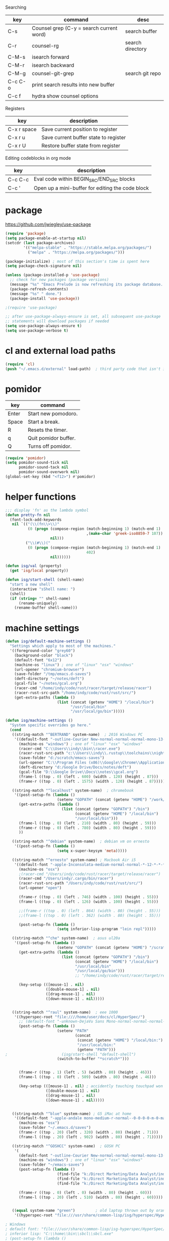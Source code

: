 
  Searching

  | key     | command                                  | desc             |
  |---------+------------------------------------------+------------------|
  | C-s     | Counsel grep (C-y = search current word) | search buffer    |
  | C-r     | counsel-rg                               | search directory |
  | C-M-s   | isearch forward                          |                  |
  | C-M-r   | isearch backward                         |                  |
  | C-M-g   | counsel-git-grep                         | search git repo  |
  | C-c C-o | print search results into new buffer     |                  |
  | C-c f   | hydra show counsel options               |                  |

  Registers

  | key         | description                           |
  |-------------+---------------------------------------|
  | C-x r space | Save current position to register     |
  | C-x r u     | Save current buffer state to register |
  | C-x r U     | Restore buffer state from register    |


  Editing codeblocks in org mode

  | key     | description                                      |
  |---------+--------------------------------------------------|
  | C-c C-c | Eval code within BEGIN_SRC/END_SRC blocks        |
  | C-c '   | Open up a mini-buffer for editing the code block |




* package
  https://github.com/jwiegley/use-package
 
#+BEGIN_SRC emacs-lisp
  (require 'package)
  (setq package-enable-at-startup nil)
  (setcdr (last package-archives)
          '(("melpa-stable" . "https://stable.melpa.org/packages/")
            ("melpa" . "https://melpa.org/packages/")))

  (package-initialize) ; most of this section's time is spent here
  (setq package-check-signature nil)

  (unless (package-installed-p 'use-package)
    ;; check for new packages (package versions)
    (message "%s" "Emacs Prelude is now refreshing its package database...")
    (package-refresh-contents)
    (message "%s" " done.")
    (package-install 'use-package))

  ;(require 'use-package)

  ;; after use-package-always-ensure is set, all subsequent use-package
  ;; statements will download packages if needed
  (setq use-package-always-ensure t)
  (setq use-package-verbose t)
#+END_SRC

* cl and external load paths

#+BEGIN_SRC emacs-lisp
(require 'cl)
(push "~/.emacs.d/external" load-path)  ; third party code that isn't in melpa-stable yet
#+END_SRC

* pomidor
  | key   | command              |
  |-------+----------------------|
  | Enter | Start new pomodoro.  |
  | Space | Start a break.       |
  | R     | Resets the timer.    |
  | q     | Quit pomidor buffer. |
  | Q     | Turns off pomidor.   |

#+BEGIN_SRC emacs-lisp
(require 'pomidor)
(setq pomidor-sound-tick nil
      pomidor-sound-tack nil
      pomidor-sound-overwork nil)
(global-set-key (kbd "<f12>") #'pomidor)
#+END_SRC

* helper functions
#+BEGIN_SRC emacs-lisp
;;; display 'fn' as the lambda symbol
(defun pretty-fn nil 
  (font-lock-add-keywords
   nil `(("(\\(fn\\>\\)" 
          (0 (progn (compose-region (match-beginning 1) (match-end 1) 
                                    ,(make-char 'greek-iso8859-7 107))
                    nil)))
         ("\\(#\\)("
          (0 (progn (compose-region (match-beginning 1) (match-end 1)
                                    402)
                    nil))))))

(defun isg/val (property)
  (get 'isg/local property))

(defun isg/start-shell (shell-name)
  "start a new shell"
  (interactive "sShell name: ")
  (shell)
  (if (string= "" shell-name)
      (rename-uniquely)
    (rename-buffer shell-name)))

#+END_SRC

* machine settings
#+BEGIN_SRC emacs-lisp
(defun isg/default-machine-settings ()
  "Settings which apply to most of the machines."
  '((foreground-color "grey60")
    (background-color "black")
    (default-font "6x12")
    (machine-os "linux") ; one of "linux" "osx" "windows"
    (url-opener "chromium-browser")
    (save-folder "/tmp/emacs.d-saves")
    (deft-directory "~/notes/deft")
    (gcal-file "~/notes/gcal.org")
    (racer-cmd "/home/indy/code/rust/racer/target/release/racer")
    (racer-rust-src-path "/home/indy/code/rust/rust/src/")
    (get-extra-paths (lambda ()
                       (list (concat (getenv "HOME") "/local/bin")
                             "/usr/local/bin"
                             "/usr/local/go/bin")))))

(defun isg/machine-settings ()
  "System specific overrides go here."
  (cond
   ((string-match "^BERTRAND" system-name)  ; 2016 Windows PC
    '((default-font "-outline-Courier New-normal-normal-normal-mono-13-*-*-*-c-*-fontset-startup")
      (machine-os "windows") ; one of "linux" "osx" "windows"
      (racer-cmd "C:\\Users\\indy\\bin\\racer.exe")
      (racer-rust-src-path "c:\\Users\\indy\\.rustup\\toolchains\\nightly-x86_64-pc-windows-msvc\\lib\\rustlib\\src\\rust\\src\\")
      (save-folder "d:/scratch/emacs-saves")
      (url-opener "C:\\Program Files (x86)\\Google\\Chrome\\Application\\chrome")
      (deft-directory "d:/Google Drive/Docs/notes/deft")
      (gcal-file "D:\\Google Drive\\Docs\\notes\\gcal.org")
      (frame-l ((top . 0) (left . 600) (width . 120) (height . 87)))
      (frame-r ((top . 0) (left . 1575) (width . 120) (height . 87)))))

   ((string-match "^localhost" system-name)  ; chromebook
    '((post-setup-fn (lambda ()
                       (setenv "GOPATH" (concat (getenv "HOME") "/work/go"))))
      (get-extra-paths (lambda ()
                         (list (concat (getenv "GOPATH") "/bin")
                               (concat (getenv "HOME") "/local/bin")
                               "/usr/local/bin")))
      (frame-l ((top . 0) (left . 210) (width . 80) (height . 59)))
      (frame-r ((top . 0) (left . 780) (width . 80) (height . 59)))
      ))

   ((string-match "^debian" system-name)  ; debian vm on ernesto
    '((post-setup-fn (lambda ()
                       (setq x-super-keysym 'meta)))))

   ((string-match "^ernesto" system-name) ; Macbook Air i5
    '((default-font "-apple-Inconsolata-medium-normal-normal-*-12-*-*-*-m-0-iso10646-1")
      (machine-os "osx")
      ;(racer-cmd "/Users/indy/code/rust/racer/target/release/racer")
      (racer-cmd "/Users/indy/.cargo/bin/racer")
      (racer-rust-src-path "/Users/indy/code/rust/rust/src/")
      (url-opener "open")

      (frame-r ((top . 0) (left . 746) (width . 100) (height . 55)))
      (frame-l ((top . 0) (left . 126) (width . 100) (height . 55)))

      ;;(frame-r ((top . 0) (left . 864) (width . 80) (height . 55)))
      ;;(frame-l ((top . 0) (left . 362) (width . 80) (height . 55)))

      (post-setup-fn (lambda ()
                       (setq inferior-lisp-program "lein repl")))))

   ((string-match "^che" system-name)  ; asus ul20a
    '((post-setup-fn (lambda ()
                       (setenv "GOPATH" (concat (getenv "HOME") "/scratch/go"))))
      (get-extra-paths (lambda ()
                         (list (concat (getenv "GOPATH") "/bin")
                               (concat (getenv "HOME") "/local/bin")
                               "/usr/local/bin"
                               "/usr/local/go/bin")))
                               ;; "/home/indy/code/rust/racer/target/release"
      
      (key-setup (([mouse-1] . nil)
                  ([double-mouse-1] . nil)
                  ([drag-mouse-1] . nil)
                  ([down-mouse-1] . nil)))))

   
   ((string-match "^raul" system-name)  ; eee 1000
    '((hyperspec-root "file:////home/user/docs/cl/HyperSpec/")
      ;; (default-font "-unknown-DejaVu Sans Mono-normal-normal-normal-*-20-*-*-*-m-0-fontset-startup")
      (post-setup-fn (lambda ()
                       (setenv "PATH"
                               (concat
                                (concat (getenv "HOME") "/local/bin:")
                                "/usr/local/bin:" 
                                (getenv "PATH")))
;                        (isg/start-shell "default-shell")
                       (switch-to-buffer "*scratch*")))


      (frame-r ((top . 1) (left . 5) (width . 80) (height . 46)))
      (frame-l ((top . 0) (left . 509) (width . 80) (height . 46)))

      (key-setup (([mouse-1] . nil) ; accidently touching touchpad won't shift cursor
                  ([double-mouse-1] . nil)
                  ([drag-mouse-1] . nil)
                  ([down-mouse-1] . nil)))))

   
   ((string-match "^blue" system-name) ; G5 iMac at home
    '((default-font "-apple-andale mono-medium-r-normal--0-0-0-0-m-0-mac-roman")
      (machine-os "osx")
      (save-folder "~/.emacs.d/saves")
      (frame-r ((top . 20) (left . 320) (width . 80) (height . 71)))
      (frame-l ((top . 20) (left . 902) (width . 80) (height . 71)))))

   ((string-match "^GOSHCC" system-name)  ; GOSH PC
    '(
      (default-font "-outline-Courier New-normal-normal-normal-mono-13-*-*-*-c-*-fontset-startup")
      (machine-os "windows") ; one of "linux" "osx" "windows"
      (save-folder "~/emacs-saves")
      (post-setup-fn (lambda ()
                       (find-file "k:/Direct Marketing/Data Analyst/indy/notes/done.org")
                       (find-file "k:/Direct Marketing/Data Analyst/indy/notes/notes.org")
                       (find-file "k:/Direct Marketing/Data Analyst/indy/notes/tasks.org")))

      (frame-r ((top . 0) (left . 0) (width . 80) (height . 60)))
      (frame-l ((top . 20) (left . 510) (width . 80) (height . 60)))))
   

   ((equal system-name "green")         ; old laptop thrown out by orange
    '((hyperspec-root "file:///usr/share/common-lisp/isg/hyperspec/HyperSpec/")))))

; Windows
; default font: "file:///usr/share/common-lisp/isg-hyperspec/HyperSpec/"
; inferior lisp: "C:\\home\\bin\\sbcl\\sbcl.exe"
; (post-setup-fn (lambda ()
; ((setq exec-path (append exec-path '("c:\\home\\bin\\emacs-22.1\\bin")))
; (load-file "~/.emacs.d/site-lisp/external/gnuserv.el")
; (gnuserv-start)
; (setq gnuserv-frame(selected-frame)))))

(cl-labels ((load-settings (which)
                           (mapcar (lambda (pair)
                                     (put 'isg/local (car pair) (cadr pair)))
                                   which)))
  (load-settings (isg/default-machine-settings))
  (load-settings (isg/machine-settings)))
#+END_SRC

* essential packages
** magit
 #+BEGIN_SRC emacs-lisp
 (use-package magit
   :pin melpa-stable
   :commands magit-status
   :init
   (global-set-key "\C-cv" 'magit-status)
   (global-set-key "\C-c\C-v" 'magit-status)
   :config
   (setq magit-push-always-verify nil))
 #+END_SRC
** org
#+BEGIN_SRC emacs-lisp
 (use-package org
   :pin gnu
   :demand t)

 ;;; org-mode
 (defun soft-wrap-lines ()
   "Make lines wrap at window edge and on word boundary, in current buffer."
   (interactive)
   (setq truncate-lines nil)
   (setq word-wrap t))
 (add-hook 'org-mode-hook 'soft-wrap-lines)
#+END_SRC

 <2017-05-15 Mon>
 http://cestlaz.github.io/posts/using-emacs-26-gcal/
 https://www.youtube.com/watch?v=vO_RF2dK7M0
 https://github.com/myuhe/org-gcal.el

 test by calling: org-gcal-fetch

#+BEGIN_SRC emacs-lisp
  (use-package org-gcal
    :pin melpa-stable
    :ensure t
    :config
    (setq org-gcal-client-id "897993881430-kugvdc95cl65l7ungcfb4c25eoqgu9gm.apps.googleusercontent.com"
          org-gcal-client-secret "A1Z-3mRQXkbwczp3mnewdKUK"
          org-gcal-file-alist '())
    (add-to-list 'org-gcal-file-alist (cons "inderjit.gill@gmail.com" (isg/val 'gcal-file)))
    (add-hook 'org-agenda-mode-hook (lambda () (org-gcal-sync)))
    (add-hook 'org-capture-after-finalize-hook (lambda () (org-gcal-sync))))
#+END_SRC


** hydra
 #+BEGIN_SRC emacs-lisp
 (use-package hydra
   :pin melpa-stable
   :ensure t
   :config
   (setq hydra-lv nil)) ;use echo area
 #+END_SRC

** ivy + swiper + counsel

   ivy is a completion framework
   - It provides an interface to list, search, filter and perform actions on a collection of "things". These "things" can range from strings to buffers, Ivy doesn't really care. It just provides a way for the user to interact with this collection.

#+BEGIN_SRC emacs-lisp
  (use-package ivy
    :pin melpa-stable
    :demand t
    :config
    (ivy-mode 1)
    (setq ivy-use-virtual-buffers t
          ivy-count-format "%d/%d "))

  (use-package swiper
    :pin melpa-stable)

  (use-package counsel
    :pin melpa-stable
    :init
    (global-set-key (kbd "C-M-s") 'isearch-forward)
    (global-set-key (kbd "C-M-r") 'isearch-backward)

    (global-set-key (kbd "M-x") 'counsel-M-x)

    (global-set-key (kbd "M-x") 'counsel-M-x)
    ;; C-s copies the current symbol into the clipboard before starting counsel-grep
    (global-set-key (kbd "C-s") 
                    (lambda ()
                      (interactive)
                      (if (buffer-file-name)
                          ;; this is a buffer that can be saved to disk and counsel-grep'd
                          (progn
                            (save-buffer)
                            (kill-new (format "%s" (or (thing-at-point 'symbol) "")))
                            (counsel-grep))
                        ;; otherwise stick to the normal isearch-forward
                        (isearch-forward))))

    (global-set-key (kbd "C-r")
                    (lambda ()
                      (interactive)
                      (counsel-rg (format "%s" (or (thing-at-point 'symbol) "")))))

    (global-set-key (kbd "C-M-g") 
                    (lambda ()
                      (interactive)
                      (counsel-git-grep nil
                                        (format "%s" (or (thing-at-point 'symbol) "")))))

    (global-set-key (kbd "C-x C-f") 'counsel-find-file)

    ;; use the hydra equivalents instead (C-c f ...)
    ;;
    ;; (global-set-key (kbd "C-x C-g") 'counsel-git)
    ;; (global-set-key (kbd "C-x C-r") 'counsel-rg)

    ;; I don't use these bindings - should learn what they do one day
    ;; (global-set-key (kbd "C-S-o") 'counsel-rhythmbox)
    (define-key read-expression-map (kbd "C-r") 'counsel-expression-history))


  (defhydra isg/hydra-counsel (:hint nil :color pink)
    "
      Counsel search
      ----------------------------------------------------
      _r_: ripgrep  _f_: find file _g_: git
      _u_: function _v_: variable  _l_: library _s_: symbol
      "
    ("f" counsel-find-file)
    ("g" counsel-git)
    ("r" (lambda ()
           (interactive)
           (counsel-rg (format "%s" (or (thing-at-point 'symbol) "")))))
    ("u" counsel-describe-function)
    ("v" counsel-describe-variable)
    ("l" counsel-find-library)
    ("s" counsel-info-lookup-symbol)
    ("RET" nil "done" :color blue))

  (bind-keys ("C-c f"  . isg/hydra-counsel/body))
   #+END_SRC

** company - auto completion
#+BEGIN_SRC emacs-lisp

  (use-package company
    :pin melpa-stable
    :defer t
    :config
    (progn
      ;; Reduce the time after which the company auto completion popup opens
      ;; Reduce the number of characters before company kicks in
      (setq company-idle-delay 0.4
            company-minimum-prefix-length 3
            company-show-numbers t
            company-require-match nil
            company-tooltip-align-annotations t
            company-tooltip-margin 1
            company-echo-delay 0
            company-dabbrev-downcase nil
            company-minimum-prefix-length 1
            company-selection-wrap-around t
            company-transformers '(company-sort-by-occurrence
                                   company-sort-by-backend-importance))
      (push (apply-partially #'cl-remove-if
                             (lambda (c) (string-match-p "\\`[0-9]+[f]*\\'" c)))
            company-transformers)
      (define-key company-active-map (kbd "C-n") 'company-select-next)
      (define-key company-active-map (kbd "C-p") 'company-select-previous)))

#+END_SRC

** ibuffer
#+BEGIN_SRC emacs-lisp
  (defalias 'list-buffers 'ibuffer)

  (setq ibuffer-saved-filter-groups
        (quote (("default"
                 ("dired" (mode . dired-mode))
                 ("c" (mode . c-mode))
                 ("seni" (mode . seni-mode))
                 ("rust" (mode . rust-mode))
                 ("js" (mode . js2-mode))
                 ("go" (mode . go-mode))
                 ("glsl" (mode . glsl-mode))
                 ("org" (mode . org-mode))
                 ("web" (or 
                         (mode . html-mode)
                         (mode . css-mode)))
                 ("emacs" (or
                           (name . "^\\*scratch\\*$")
                           (name . "^\\*Messages\\*$"))))))
        ibuffer-show-empty-filter-groups nil)

  (add-hook 'ibuffer-mode-hook
            (lambda ()
              (ibuffer-switch-to-saved-filter-groups "default")))
#+END_SRC

* language modes
** c
 #+BEGIN_SRC emacs-lisp
   (add-hook 'c-mode-hook (lambda ()
                            ;;(add-to-list (make-local-variable 'company-backends) 'company-clang)
                            (setq comment-start "// "
                                  comment-end   "")
                            (highlight-thing-mode)))
   ;; company-racer company-bbdb company-nxml company-css company-eclim company-semantic company-clang company-xcode company-cmake company-capf company-files (company-dabbrev-code company-gtags company-etags company-keywords) company-oddmuse company-dabbrev
 #+END_SRC
** clojure
   #+BEGIN_SRC emacs-lisp
 (use-package cider
   :pin melpa-stable
   :defer t
   :init
   (add-hook 'cider-mode-hook 'cider-turn-on-eldoc-mode))
   #+END_SRC

   #+BEGIN_SRC emacs-lisp
 (use-package clojure-mode
   :pin melpa-stable
   :mode "\\.clj\\'"
   :config
   (define-key clojure-mode-map (kbd ")") 'sp-up-sexp)
   (pretty-fn))

 (setq nrepl-hide-special-buffers t)
   #+END_SRC
** csharp 
 #+BEGIN_SRC emacs-lisp
 (use-package csharp-mode
   :pin melpa-stable
   :mode "\\.cs\\'"
   :init
   :config
   (setq default-tab-width 4))
 #+END_SRC
** css
   #+BEGIN_SRC emacs-lisp
     (use-package css-mode
       :pin melpa-stable
       :mode (("\\.css\\'" . css-mode)
              ("\\.less\\'" . css-mode))
       :config
       (use-package rainbow-mode)
       (add-hook 'css-mode-hook 'rainbow-mode)
       (setq css-indent-offset 2))
     (add-to-list 'auto-mode-alist '("\\.less$" . css-mode))
   #+END_SRC
** dart
 #+BEGIN_SRC emacs-lisp
 (use-package dart-mode
   :pin melpa-stable
   :mode "\\.dart\\'"
   :config
   (setq dart-enable-analysis-server t))




 #+END_SRC

** elm

  #+BEGIN_SRC emacs-lisp
    (use-package elm-mode
      :pin melpa-stable
      :mode "\\.elm\\'"
      :config 
      (add-hook 'elm-mode-hook
                (lambda ()
                  (add-to-list (make-local-variable 'company-backends) 'company-elm)))
                                        
      (add-hook 'elm-mode-hook #'elm-oracle-setup-completion)

      ;; this line is a HACK so that auto-completion will work on Windows
      ;; TODO: find the root cause of this issue
      ;;
      ;;(elm-oracle--get-completions-cached "List.a"))
      )
  #+END_SRC

  After installing Elm the following command line tools are available:
   
  | elm-repl    | play with Elm expressions   |
  | elm-reactor | get a project going quickly |
  | elm-make    | compile Elm code directly   |
  | elm-package | download packages           |

  _elm-repl_ is a repl

  _elm-reactor_ helps you build Elm projects without messing with the command-line too much. You just run it at the root of your project, like this:

  $ git clone https://github.com/evancz/elm-architecture-tutorial.git
  $ cd elm-architecture-tutorial
  % elm-reactor

  _elm-make_ builds Elm projects. It can compile Elm code to HTML or JavaScript. It is the most general way to compile Elm code, so if your project becomes too advanced for elm-reactor, you will want to start using elm-make directly.

  Say you want to compile Main.elm to an HTML file named main.html. You would run this command:
  $ elm-make Main.elm --output=main.html

  Notable flags:
  --warn prints warnings to improve code quality

  _elm-package_ downloads and publishes packages from our package catalog. As community members solve problems in a nice way, they share their code in the package catalog for anyone to use!

  Say you want to use elm-lang/http and NoRedInk/elm-decode-pipeline to make HTTP requests to a server and turn the resulting JSON into Elm values. You would say:

  $ elm-package install elm-lang/http
  $ elm-package install NoRedInk/elm-decode-pipeline

  This will add the dependencies to your elm-package.json file that describes your project. (Or create it if you do not have one yet!) More information about all this here!

  Notable commands:

  install: install the dependencies in elm-package.json
  publish: publish your library to the Elm Package Catalog
  bump: bump version numbers based on API changes
  diff: get the difference between two APIs


** glsl
 #+BEGIN_SRC emacs-lisp
 (use-package glsl-mode
   :mode (("\\.glsl\\'" . glsl-mode)
          ("\\.vert\\'" . glsl-mode)
          ("\\.frag\\'" . glsl-mode)
          ("\\.geom\\'" . glsl-mode))
   :init
   (autoload 'glsl-mode "glsl-mode" nil t))
 #+END_SRC
** go
 #+BEGIN_SRC emacs-lisp
 (use-package go-mode
   :pin melpa-stable
   :mode "\\.go\\'"
   :config
   (add-hook 'before-save-hook #'gofmt-before-save))
 #+END_SRC
** groovy
 #+BEGIN_SRC emacs-lisp
  (add-to-list 'auto-mode-alist '("\\.gradle$" . groovy-mode))
 #+END_SRC
** javascript
 #+BEGIN_SRC emacs-lisp
 (use-package js2-mode
   :pin melpa-stable
   :mode (("\\.js\\'" . js2-mode)
          ("\\.es6\\'" . js2-mode))
   :init
   (use-package js-comint :defer t)
   (add-hook 'js2-mode-hook 'ws-butler-mode)
   :config
   (setq js2-basic-offset 2)
   (setq js-indent-level 2)
   (setq js2-global-externs '("require" "expect" "describe" "it" "beforeEach"))
   (define-key js2-mode-map (kbd "<tab>") #'company-indent-or-complete-common))
 #+END_SRC

** jsx
 #+BEGIN_SRC emacs-lisp
 (use-package web-mode
   :pin melpa-stable
   :mode (("\\.jsx\\'" . web-mode)
          ("\\.tsx\\'" . web-mode))
   :init
   (add-hook 'web-mode-hook 'ws-butler-mode)
   ;;(when (string-equal "tsx" (file-name-extension buffer-file-name))
   ;;(setup-tide-mode))
   (defadvice web-mode-highlight-part (around tweak-jsx activate)
     (if (equal web-mode-content-type "jsx")
         (let ((web-mode-enable-part-face nil))
           ad-do-it)
       ad-do-it)))
 #+END_SRC
** markdown
 #+BEGIN_SRC emacs-lisp
 (use-package markdown-mode
   :pin melpa-stable
   :mode (("\\.md\\'" . markdown-mode)
          ("\\.markdown\\'" . markdown-mode)))
 #+END_SRC
** ruby
 #+BEGIN_SRC emacs-lisp
 (add-to-list 'auto-mode-alist '("Rakefile" . ruby-mode))
 #+END_SRC
** rust
   http://julienblanchard.com/2016/fancy-rust-development-with-emacs/

   cargo.el is a minor mode which allows us to run cargo commands from emacs like:
   | key         | command     |
   |-------------+-------------|
   | C-c C-c C-b | cargo build |
   | C-c C-c C-r | cargo run   |
   | C-c C-c C-t | cargo test  |

#+BEGIN_SRC emacs-lisp
    ;; from: https://christian.kellner.me/2017/05/31/language-server-protocol-lsp-rust-and-emacs/
    ;; (use-package rust-mode
    ;;   :mode "\\.rs\\'"
    ;;   :init
    ;;   (setq rust-format-on-save t))
    ;; (use-package lsp-mode
    ;;   :init
    ;;   (add-hook 'prog-mode-hook 'lsp-mode)
    ;;   :config
    ;;   (use-package lsp-flycheck
    ;;     :ensure f ; comes with lsp-mode
    ;;     :after flycheck))
    ;; (use-package lsp-rust
    ;;   :after lsp-mode)

  (use-package company-racer
    :defer t)

  (use-package rust-mode
    :mode "\\.rs\\'"
    :config
    (use-package cargo)
    (use-package flycheck-rust
      :config
      (add-hook 'flycheck-mode-hook #'flycheck-rust-setup))
    (use-package racer
      :init
      (setq racer-cmd (isg/val 'racer-cmd)
            racer-rust-src-path (isg/val 'racer-rust-src-path))
      :config
      (add-hook 'racer-mode-hook #'eldoc-mode))

    (add-hook 'rust-mode-hook
              '(lambda ()
                 (racer-mode)
                 (add-to-list (make-local-variable 'company-backends) 'company-racer)
                 (cargo-minor-mode)
                 ;; Key binding to jump to method definition
                 (local-set-key (kbd "M-.") #'racer-find-definition)
                 (local-set-key (kbd "<tab>") #'company-indent-or-complete-common)
                 (local-set-key (kbd "C-c <tab>") #'rust-format-buffer)
                 )))


#+END_SRC

** scheme
 #+BEGIN_SRC emacs-lisp
 (add-hook 'scheme-mode-hook
           (lambda ()
             (define-key scheme-mode-map (kbd ")") 'sp-up-sexp)))
 #+END_SRC
** seni
 #+BEGIN_SRC emacs-lisp
 (autoload 'seni-mode "seni" nil t)
 (add-to-list 'auto-mode-alist '("\\.seni$" . seni-mode))
 (add-hook 'seni-mode-hook 'smartparens-strict-mode)
 (add-hook 'seni-mode-hook
           (lambda ()
             (define-key seni-mode-map (kbd ")") 'sp-up-sexp)))

 #+END_SRC
** shader-mode
 #+BEGIN_SRC emacs-lisp
 (use-package shader-mode
   :mode "\\.shader\\'"
   :config
   (setq shader-indent-offset 2))
 #+END_SRC
** sql
 #+BEGIN_SRC emacs-lisp
 (add-to-list 'auto-mode-alist
              '("\\.sql$" . (lambda ()
                              (sql-mode)
                              (sql-highlight-postgres-keywords))))
 (add-to-list 'auto-mode-alist
              '("\\.psql$" . (lambda ()
                              (sql-mode)
                              (sql-highlight-postgres-keywords))))
 #+END_SRC
** toml-mode
 #+BEGIN_SRC emacs-lisp
 (use-package toml-mode
   :mode "\\.toml\\'")
 #+END_SRC
** typescript

|-----+---------------------------------------------------------------|
| key | description                                                   |
|-----+---------------------------------------------------------------|
| M-. | Jump to definition. With prefix arg, Jump to type definition. |
| M-, | Return to your pre-jump position.                             |
|-----+---------------------------------------------------------------|

|---------------------------------+--------------------------------------------------------|
| function                        | description                                            |
|---------------------------------+--------------------------------------------------------|
| M-x tide-restart-server         | Restart tsserver. to pickup tsconfig.json changes      |
| M-x tide-documentation-at-point | Show documentation for the symbol at point.            |
| M-x tide-references             | List all references to the symbol at point in a buffer |
| M-x tide-project-errors         | List all errors in the project                         |
| M-x tide-rename-symbol          | Rename all occurrences of the symbol at point.         |
| M-x tide-format                 | Format the current region or buffer.                   |
| M-x tide-fix                    | Apply code fix for the error at point.                 |
|---------------------------------+--------------------------------------------------------|


 #+BEGIN_SRC emacs-lisp
 (use-package typescript-mode
   :pin melpa-stable
   :mode "\\.ts\\'"
   :config
   (use-package tide)
   (add-hook 'typescript-mode-hook 'setup-tide-mode))

 (defun setup-tide-mode ()
   (interactive)
   (tide-setup)
   (flycheck-mode t)
   (setq flycheck-check-syntax-automatically '(save mode-enabled))
   (eldoc-mode t)
   ;; company is an optional dependency. You have to
   ;; install it separately via package-install
   (company-mode t)
   (setq company-tooltip-align-annotations t)
   (tide-hl-identifier-mode +1))

 #+END_SRC

* theming

  [[http://www.greghendershott.com/2017/02/emacs-themes.html]]



#+BEGIN_SRC emacs-lisp
(defun isg/disable-all-themes ()
  (interactive)
  (mapc #'disable-theme custom-enabled-themes))

(defvar isg/theme-hooks nil
  "((theme-id . function) ...)")

(defun isg/add-theme-hook (theme-id hook-func)
  (add-to-list 'isg/theme-hooks (cons theme-id hook-func)))

(defun isg/load-theme-advice (f theme-id &optional no-confirm no-enable &rest args)
  "Enhances `load-theme' in two ways:
1. Disables enabled themes for a clean slate.
2. Calls functions registered using `isg/add-theme-hook'."
  (unless no-enable
    (isg/disable-all-themes))
  (prog1
      (apply f theme-id no-confirm no-enable args)
    (unless no-enable
      (pcase (assq theme-id isg/theme-hooks)
        (`(,_ . ,f) (funcall f))))))

(advice-add 'load-theme
            :around
            #'isg/load-theme-advice)

(use-package color-theme
  :defer t)

(use-package color-theme-sanityinc-solarized
  :pin melpa-stable
  :defer t)

(use-package material-theme
  :pin melpa-stable
  :defer t)

(use-package dracula-theme
  :pin melpa-stable
  :defer t)

(use-package base16-theme
  :ensure t)

(add-to-list 'custom-theme-load-path "~/.emacs.d/themes/")
(load-theme 'actress t)

(defhydra isg/hydra-themes (:hint nil :color pink)
  "
Themes
----------------------------------------------------
_A_: Actress _M_: Material       _S_: Solarized
_D_: Dracula _m_: Material Light _s_: Solarized light
_DEL_: none
"
  ("A" (load-theme 'actress t))
  ("D" (load-theme 'dracula t))
  ("s" (load-theme 'sanityinc-solarized-light t))
  ("S" (load-theme 'sanityinc-solarized-dark t))
  ("M" (load-theme 'material t))
  ("m" (load-theme 'material-light t))
  ("DEL" (isg/disable-all-themes))
  ("RET" nil "done" :color blue))

(bind-keys ("C-c w t"  . isg/hydra-themes/body))

#+END_SRC

* misc helper packages
** avy - moving the cursor by searching
 #+BEGIN_SRC emacs-lisp
 (use-package avy
   :pin melpa-stable
   :bind ("M-h" . avy-goto-char-timer))
 #+END_SRC

** deft
 #+BEGIN_SRC emacs-lisp
 (use-package deft
   :pin melpa-stable
   :commands deft
   :config
   (setq deft-directory (isg/val 'deft-directory)
         deft-extension "org"
         deft-text-mode 'org-mode
         deft-use-filename-as-title t
         deft-auto-save-interval 5.0))
 #+END_SRC

** eshell

 #+BEGIN_SRC emacs-lisp
   (defun isg/start-eshell (shell-name)
     "SHELL-NAME the name of the shell."
     (interactive "sEshell name: ")
     (eshell)
     (if (string= "" shell-name)
         (rename-uniquely)
       (rename-buffer shell-name)))
   ;;; access server via ssh in eshell with:
   ;;; $ cd /ssh:indy.io:

   (add-hook 'eshell-mode-hook 'my-eshell-hook)
   (defun my-eshell-hook ()
     (company-mode -1))

 #+END_SRC

** exec-path-from-shell
 #+BEGIN_SRC emacs-lisp
 ;; have to ensure that this is run at startup so that 'cargo' can be
 ;; found when in rust mode and also so that the eshell works as expected
 ;;
 (use-package exec-path-from-shell
   :pin melpa-stable
     :ensure t
     :demand t
     :config
     ;; (exec-path-from-shell-copy-env "TWITTER_CONSUMER_KEY")
     ;; (exec-path-from-shell-copy-env "TWITTER_CONSUMER_SECRET")
     ;; (exec-path-from-shell-copy-env "TWITTER_ACCESS_TOKEN")
     ;; (exec-path-from-shell-copy-env "TWITTER_ACCESS_TOKEN_SECRET")
     (if (not (string-equal (isg/val 'machine-os) "windows"))
         (exec-path-from-shell-copy-env "GOPATH"))
         ;; (exec-path-from-shell-setenv "RUST_SRC_PATH" (isg/val 'racer-rust-src-path))
     (when (memq window-system '(mac ns))
       (exec-path-from-shell-initialize)))
 #+END_SRC

** flycheck
 #+BEGIN_SRC emacs-lisp
   ;; setting up flycheck for eslint checks using instructions from:
   ;; http://codewinds.com/blog/2015-04-02-emacs-flycheck-eslint-jsx.html
   ;;
   ;; C-c ! l : see full list of errors
   ;; C-c ! n : next error
   ;; C-c ! p : previous error
   (use-package flycheck
     :pin melpa-stable
     :config
     (use-package pkg-info
       :pin melpa-stable
       :defer t)
     (setq-default flycheck-disabled-checkers
                   (list 'json-jsonlist
                         'javascript-jshint ;; disable jshint since we prefer eslint checking
                         'emacs-lisp-checkdoc))

     ;; use eslint with web-mode for jsx files
     (flycheck-add-mode 'javascript-eslint 'web-mode)
     ;; (setq flycheck-eslintrc "~/work/seni-web/.eslintrc.json")
     ;; customize flycheck temp file prefix
     (setq-default flycheck-temp-prefix ".flycheck"))
 #+END_SRC

** highlight thing
 #+BEGIN_SRC emacs-lisp
 (use-package highlight-thing
   :config
   (setq highlight-thing-delay-seconds 0.5)
   (setq highlight-thing-exclude-thing-under-point t))
 #+END_SRC

** smartparens-config
 #+BEGIN_SRC emacs-lisp
 (use-package smartparens-config
   :pin melpa-stable
   :ensure smartparens
   :defer t
   :init
   (smartparens-global-mode t)
   (show-smartparens-global-mode t)
   (mapc (lambda (mode)
           (add-hook (intern (format "%s-hook" (symbol-name mode))) 'smartparens-strict-mode))
         sp--lisp-modes)
   ;; Conveniently set keys into the sp-keymap, limiting the keybinding to buffers
   ;; with SP mode activated
   (mapc (lambda (info)
           (let ((key (kbd (car info)))
                 (function (car (cdr info))))
             (define-key sp-keymap key function)))
         '(("C-)" sp-up-sexp)
           ("M-s" sp-splice-sexp)

           ;; ("C-M-f" sp-forward-sexp)
           ;; ("C-M-b" sp-backward-sexp)
          
           ;; ("C-M-d" sp-down-sexp)
           ;; ("C-M-a" sp-backward-down-sexp)
           ;; ("C-S-a" sp-beginning-of-sexp)
           ;; ("C-S-d" sp-end-of-sexp)
          
           ;; ("C-M-e" sp-up-sexp)
          
           ;; ("C-M-u" sp-backward-up-sexp)
           ;; ("C-M-t" sp-transpose-sexp)
          
           ;; ("C-M-n" sp-next-sexp)
           ;; ("C-M-p" sp-previous-sexp)
          
           ;; ("C-M-k" sp-kill-sexp)
           ;; ("C-M-w" sp-copy-sexp)
          
           ;; ("M-<delete>" sp-unwrap-sexp)
           ;; ("M-<backspace>" sp-backward-unwrap-sexp)
          
           ;; ("C-<right>" sp-forward-slurp-sexp)
           ;; ("C-<left>" sp-forward-barf-sexp)
           ;; ("C-M-<left>" sp-backward-slurp-sexp)
           ;; ("C-M-<right>" sp-backward-barf-sexp)
          
           ;; ("C-M-<delete>" sp-splice-sexp-killing-forward)
           ;; ("C-M-<backspace>" sp-splice-sexp-killing-backward)
           ;; ("C-S-<backspace>" sp-splice-sexp-killing-around)

           ;; ("C-]" sp-select-next-thing-exchange)
           ;; ("C-<left_bracket>" sp-select-previous-thing)
           ;; ("C-M-]" sp-select-next-thing)
          
           ;; ("M-F" sp-forward-symbol)
           ;; ("M-B" sp-backward-symbol)
          
           ;; ("H-t" sp-prefix-tag-object)
           ;; ("H-p" sp-prefix-pair-object)
           ;; ("H-s c" sp-convolute-sexp)
           ;; ("H-s a" sp-absorb-sexp)
           ;; ("H-s e" sp-emit-sexp)
           ;; ("H-s p" sp-add-to-previous-sexp)
           ;; ("H-s n" sp-add-to-next-sexp)
           ;; ("H-s j" sp-join-sexp)
           ;; ("H-s s" sp-split-sexp)
           ))
   ;; This is from authors config, seems to let you jump to the end of the current
   ;; sexp with paren?
   (define-key emacs-lisp-mode-map (kbd ")") 'sp-up-sexp)
   ;; (define-key scheme-mode-map (kbd ")") 'sp-up-sexp)
   ;; (define-key clojure-mode-map (kbd ")") 'sp-up-sexp)
   )
 #+END_SRC


** undo-tree

   http://www.dr-qubit.org/undo-tree/undo-tree.el

  | key     | description                           |
  |---------+---------------------------------------|
  | C-x u   | undo-tree-visualize                   |
  | C-x r u | Save current buffer state to register |
  | C-x r U | Restore buffer state from register    |

#+BEGIN_SRC emacs-lisp
  (use-package undo-tree
    :ensure t
    :init
    (global-undo-tree-mode)
    :config
    ;; (global-set-key (kbd "<left>") 'undo-tree-undo)
    ;; (global-set-key (kbd "<right>") 'undo-tree-redo)
    )
#+END_SRC

** which key
 #+BEGIN_SRC emacs-lisp
 (use-package which-key
   :pin melpa-stable
   :demand t
   :config
   (which-key-mode))
 #+END_SRC

** ws-butler
 #+BEGIN_SRC emacs-lisp
 (use-package ws-butler
   :pin melpa-stable
   :defer t)
 #+END_SRC

* global settings
#+BEGIN_SRC emacs-lisp
  (defun isg/frame-setup ()
    (when (and (isg/val 'frame-r) (isg/val 'frame-l))
      (setq initial-frame-alist (isg/val 'frame-r)
            default-frame-alist (isg/val 'frame-l)))
    (add-to-list 'default-frame-alist
                 (cons 'font
                       (isg/val 'default-font))))

  (defun isg/run-machine-function (property)
    (let ((fn (isg/val property)))
      (if fn (funcall fn))))

  ;; Make sure it uses UTF-8 across the board
  (prefer-coding-system 'utf-8)
  (set-language-environment "UTF-8")
  (set-default-coding-systems 'utf-8)
  (set-terminal-coding-system 'utf-8)
  (set-keyboard-coding-system 'utf-8)
  (setq locale-coding-system 'utf-8)
  (setq default-file-name-coding-system 'utf-8)
  (when (display-graphic-p)
    (setq x-select-request-type '(UTF8_STRING COMPOUND_TEXT TEXT STRING)))

  (isg/frame-setup)
  (isg/run-machine-function 'post-setup-fn)

  (autoload 'zap-up-to-char "misc"
    "Kill up to, but not including ARGth occurrence of CHAR." t)

  ;; give buffers unique names
  (require 'uniquify)
  (setq uniquify-buffer-name-style 'post-forward)

  (global-auto-revert-mode t) ; reload files that have been changed outside of emacs
  (show-paren-mode t)
  (global-font-lock-mode t)
  (transient-mark-mode t) ; highlight selected text region

  (fset 'yes-or-no-p 'y-or-n-p)
  (setq-default font-lock-maximum-decoration t)
  (setq-default indent-tabs-mode nil)
  (blink-cursor-mode 0)
  (if (fboundp 'scroll-bar-mode) (scroll-bar-mode -1))
  (if (fboundp 'tool-bar-mode) (tool-bar-mode -1))
  (if (fboundp 'menu-bar-mode) (menu-bar-mode -1))

  (if (not (file-exists-p (isg/val 'save-folder)))
      (make-directory (isg/val 'save-folder)))

  (when (fboundp 'windmove-default-keybindings)
    (windmove-default-keybindings))
  (when (fboundp 'winner-mode)
    (winner-mode 1))

  (setq ring-bell-function (lambda () (message "*beep*"))
        browse-url-browser-function 'browse-url-generic
        browse-url-generic-program (isg/val 'url-opener)
        standard-indent 2
        create-lockfiles nil        ; don't create lockfiles
        x-select-enable-clipboard t
        x-select-enable-primary t
        save-interprogram-paste-before-kill t
        apropos-do-all t
        mouse-yank-at-point t
        require-final-newline t
        visible-bell t
        ediff-window-setup-function 'ediff-setup-windows-plain
        line-move-visual nil
        line-number-mode t
        european-calendar-style t
        display-time-24hr-format t
        default-tab-width 2
        column-number-mode t
        enable-local-variables nil  ; ignore local variables defined in files
        inhibit-startup-message t
        initial-scratch-message nil
        backup-by-copying t         ; don't clobber symlinks
        delete-old-versions t
        kept-new-versions 6
        kept-old-versions 2
        version-control t           ; use versioned backups
        create-lockfiles nil
        backup-directory-alist `((".*" . ,temporary-file-directory))
        auto-save-file-name-transforms `((".*" ,temporary-file-directory t)))

    ;;; os specific settings
  (cond
   ((string-match "osx" (isg/val 'machine-os))
    (setq
     mac-command-modifier 'meta
     default-directory "~/"
     multi-term-program "/bin/bash")

    (fset 'insertPound "#")
    (global-set-key (kbd "C-M-3") 'insertPound))
   ((string-match "linux" (isg/val 'machine-os))
    (setq
     default-directory "~/"
     multi-term-program "/bin/bash")))

  (new-frame)

  ;; the standard set of company backends
  (setq company-backends '(company-semantic company-dabbrev-code company-dabbrev company-keywords))

  ;; turn on flychecking globally
  (add-hook 'after-init-hook #'global-flycheck-mode)
  (add-hook 'after-init-hook 'global-company-mode)

  (require 'tramp)
  (if (eq system-type 'windows-nt)
      (setq tramp-default-method "plinkx"))

  ;; C-c   == user defined prefixes
  ;; C-c w == window related functions

  (defhydra isg/hydra-text-scale (:hint nil :color pink)
    "
    Text Scale
    ----------------------------------------------------
    _g_: greater
    _l_: lesser
    "
    ("g" text-scale-increase)
    ("l" text-scale-decrease)
    ("RET" nil "done" :color blue))

  (bind-keys ("C-c w s"  . isg/hydra-text-scale/body))
#+END_SRC

* global key settings
#+BEGIN_SRC emacs-lisp
  ;;; use winner mode keys for undo/redo operations on window configurations
  ;;; C-c left
  ;;; C-c right
  (global-set-key "\C-w"     'backward-kill-word)
  (global-set-key "\C-x\C-k" 'kill-region)
  (global-set-key "\C-c\C-k" 'kill-region)
  (global-set-key "\M-0" 'other-frame)
  (global-set-key "\M-o" 'other-window)
  (global-set-key "\M-m" 'call-last-kbd-macro)
  (global-set-key "\M-j" 'eval-print-last-sexp)

  (global-set-key (kbd "M-z") 'zap-up-to-char)

  (global-set-key "\C-c\C-f" 'flymake-mode)

  (global-set-key (kbd "C-M-;") 'comment-region)

  (global-set-key "\M-7" 'isg/start-shell)
  (global-set-key "\M-8" 'isg/start-eshell)

  (global-set-key (kbd "C-M-p") 'scroll-down-line)
  (global-set-key (kbd "C-M-n") 'scroll-up-line)
  
  (global-set-key "\M-n" 'forward-paragraph)
  (global-set-key "\M-p" 'backward-paragraph)
  (global-set-key (kbd "C-<return>") 'electric-newline-and-maybe-indent)

  (defun isg/machine-set-keys ()
    "set machine specific key bindings"
    (mapcar (lambda (kons)
              (global-set-key (car kons) (cdr kons)))
            (isg/val 'key-setup)))
  (isg/machine-set-keys)                 ; machine specific key bindings
#+END_SRC
